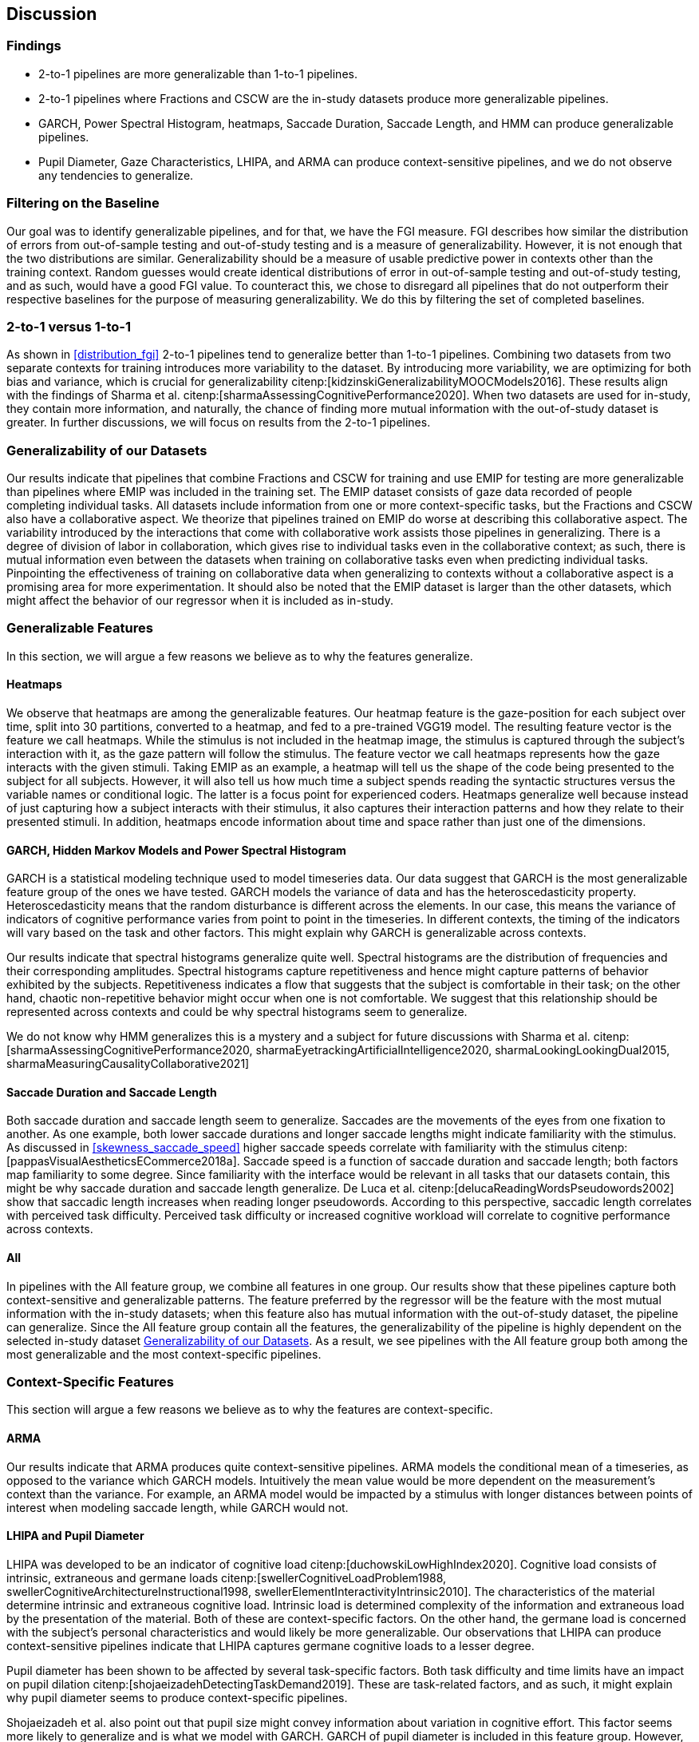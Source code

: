 [[discussion]]
== Discussion

=== Findings

- 2-to-1 pipelines are more generalizable than 1-to-1 pipelines.
- 2-to-1 pipelines where Fractions and CSCW are the in-study datasets produce more generalizable pipelines.
- GARCH, Power Spectral Histogram, heatmaps, Saccade Duration, Saccade Length, and HMM can produce generalizable pipelines.
- Pupil Diameter, Gaze Characteristics, LHIPA, and ARMA can produce context-sensitive pipelines, and we do not observe any tendencies to generalize.

=== Filtering on the Baseline

Our goal was to identify generalizable pipelines, and for that, we have the FGI measure.
FGI describes how similar the distribution of errors from out-of-sample testing and out-of-study testing and is a measure of generalizability.
However, it is not enough that the two distributions are similar.
Generalizability should be a measure of usable predictive power in contexts other than the training context.
Random guesses would create identical distributions of error in out-of-sample testing and out-of-study testing, and as such, would have a good FGI value.
To counteract this, we chose to disregard all pipelines that do not outperform their respective baselines for the purpose of measuring generalizability.
We do this by filtering the set of completed baselines.

=== 2-to-1 versus 1-to-1

As shown in xref:distribution_fgi[] 2-to-1 pipelines tend to generalize better than 1-to-1 pipelines.
Combining two datasets from two separate contexts for training introduces more variability to the dataset.
By introducing more variability, we are optimizing for both bias and variance, which is crucial for generalizability citenp:[kidzinskiGeneralizabilityMOOCModels2016].
These results align with the findings of Sharma et al. citenp:[sharmaAssessingCognitivePerformance2020].
When two datasets are used for in-study, they contain more information, and naturally, the chance of finding more mutual information with the out-of-study dataset is greater.
In further discussions, we will focus on results from the 2-to-1 pipelines.

[[generalizability_of_our_datasets]]
=== Generalizability of our Datasets

Our results indicate that pipelines that combine Fractions and CSCW for training and use EMIP for testing are more generalizable than pipelines where EMIP was included in the training set.
The EMIP dataset consists of gaze data recorded of people completing individual tasks.
All datasets include information from one or more context-specific tasks, but the Fractions and CSCW also have a collaborative aspect.
We theorize that pipelines trained on EMIP do worse at describing this collaborative aspect.
The variability introduced by the interactions that come with collaborative work assists those pipelines in generalizing.
There is a degree of division of labor in collaboration, which gives rise to individual tasks even in the collaborative context; as such, there is mutual information even between the datasets when training on collaborative tasks even when predicting individual tasks.
Pinpointing the effectiveness of training on collaborative data when generalizing to contexts without a collaborative aspect is a promising area for more experimentation.
It should also be noted that the EMIP dataset is larger than the other datasets, which might affect the behavior of our regressor when it is included as in-study.

=== Generalizable Features

In this section, we will argue a few reasons we believe as to why the features generalize.

==== Heatmaps

We observe that heatmaps are among the generalizable features.
Our heatmap feature is the gaze-position for each subject over time, split into 30 partitions, converted to a heatmap, and fed to a pre-trained VGG19 model.
The resulting feature vector is the feature we call heatmaps.
While the stimulus is not included in the heatmap image, the stimulus is captured through the subject's interaction with it, as the gaze pattern will follow the stimulus.
The feature vector we call heatmaps represents how the gaze interacts with the given stimuli. Taking EMIP as an example, a heatmap will tell us the shape of the code being presented to the subject for all subjects.
However,  it will also tell us how much time a subject spends reading the syntactic structures versus the variable names or conditional logic.
The latter is a focus point for experienced coders.
Heatmaps generalize well because instead of just capturing how a subject interacts with their stimulus, it also captures their interaction patterns and how they relate to their presented stimuli.
In addition, heatmaps encode information about time and space rather than just one of the dimensions.

==== GARCH, Hidden Markov Models and Power Spectral Histogram

GARCH is a statistical modeling technique used to model timeseries data.
Our data suggest that GARCH is the most generalizable feature group of the ones we have tested.
GARCH models the variance of data and has the heteroscedasticity property.
Heteroscedasticity means that the random disturbance is different across the elements.
In our case, this means the variance of indicators of cognitive performance varies from point to point in the timeseries.
In different contexts, the timing of the indicators will vary based on the task and other factors.
This might explain why GARCH is generalizable across contexts.

Our results indicate that spectral histograms generalize quite well.
Spectral histograms are the distribution of frequencies and their corresponding amplitudes.
Spectral histograms capture repetitiveness and hence might capture patterns of behavior exhibited by the subjects.
Repetitiveness indicates a flow that suggests that the subject is comfortable in their task; on the other hand, chaotic non-repetitive behavior might occur when one is not comfortable.
We suggest that this relationship should be represented across contexts and could be why spectral histograms seem to generalize.

We do not know why HMM generalizes this is a mystery and a subject for future discussions with Sharma et al. citenp:[sharmaAssessingCognitivePerformance2020, sharmaEyetrackingArtificialIntelligence2020, sharmaLookingLookingDual2015, sharmaMeasuringCausalityCollaborative2021]

==== Saccade Duration and Saccade Length

Both saccade duration and saccade length seem to generalize.
Saccades are the movements of the eyes from one fixation to another.
As one example, both lower saccade durations and longer saccade lengths might indicate familiarity with the stimulus.
As discussed in xref:skewness_saccade_speed[] higher saccade speeds correlate with familiarity with the stimulus citenp:[pappasVisualAestheticsECommerce2018a].
Saccade speed is a function of saccade duration and saccade length; both factors map familiarity to some degree.
Since familiarity with the interface would be relevant in all tasks that our datasets contain, this might be why saccade duration and saccade length generalize.
De Luca et al. citenp:[delucaReadingWordsPseudowords2002] show that saccadic length increases when reading longer pseudowords.
According to this perspective, saccadic length correlates with perceived task difficulty.
Perceived task difficulty or increased cognitive workload will correlate to cognitive performance across contexts.

==== All

In pipelines with the All feature group, we combine all features in one group.
Our results show that these pipelines capture both context-sensitive and generalizable patterns.
The feature preferred by the regressor will be the feature with the most mutual information with the in-study datasets; when this feature also has mutual information with the out-of-study dataset, the pipeline can generalize.
Since the All feature group contain all the features, the generalizability of the pipeline is highly dependent on the selected in-study dataset xref:generalizability_of_our_datasets[].
As a result, we see pipelines with the All feature group both among the most generalizable and the most context-specific pipelines.

=== Context-Specific Features

This section will argue a few reasons we believe as to why the features are context-specific.

[[discuss_arma]]
==== ARMA

Our results indicate that ARMA produces quite context-sensitive pipelines.
ARMA models the conditional mean of a timeseries, as opposed to the variance which GARCH models.
Intuitively the mean value would be more dependent on the measurement's context than the variance.
For example, an ARMA model would be impacted by a stimulus with longer distances between points of interest when modeling saccade length, while GARCH would not.

====  LHIPA and Pupil Diameter

LHIPA was developed to be an indicator of cognitive load citenp:[duchowskiLowHighIndex2020].
Cognitive load consists of intrinsic, extraneous and germane loads citenp:[swellerCognitiveLoadProblem1988, swellerCognitiveArchitectureInstructional1998, swellerElementInteractivityIntrinsic2010].
The characteristics of the material determine intrinsic and extraneous cognitive load.
Intrinsic load is determined complexity of the information and extraneous load by the presentation of the material.
Both of these are context-specific factors.
On the other hand, the germane load is concerned with the subject's personal characteristics and would likely be more generalizable.
Our observations that LHIPA can produce context-sensitive pipelines indicate that LHIPA captures germane cognitive loads to a lesser degree.

Pupil diameter has been shown to be affected by several task-specific factors.
Both task difficulty and time limits have an impact on pupil dilation citenp:[shojaeizadehDetectingTaskDemand2019].
These are task-related factors, and as such, it might explain why pupil diameter seems to produce context-specific pipelines.

Shojaeizadeh et al. also point out that pupil size might convey information about variation in cognitive effort.
This factor seems more likely to generalize and is what we model with GARCH.
GARCH of pupil diameter is included in this feature group.
However, the group primarily consists of features that model the mean of pupil diameter.

==== Gaze Characteristics

Gaze Characteristics is the group of features that are interpreted directly from the eye-tracking data and are not subject to additional signal processing.
The feature group tries to encapsulate different strategies for interacting with the stimulus.
The information processing ratio represents the tendency to skim text versus more focused reading.
A skimming or focused reading strategy might be more appropriate for a specific task, which might be why this indicates context-specificity.
However, this is not an entirely specific trait.
There might be some skill involved in picking the correct strategy when presented with a stimulus, and greater familiarity might lead to a faster transition to focused reading.

Entropy models the spread of the gaze over the stimulus, which might model the generalizable aspect of focus; however, it is also affected by the task design.
The verticality of saccades is also certainly context-specific as it relies heavily on the nature of and how the stimulus is organized.


=== Limitations and Further Work

In xref:study_contexts[], we outline how we believe our datasets are representative of a significant portion of human cognition.
However, it would be presumptuous to say that three datasets from three different contexts could represent all of the cognitive processes.
Our goal has been to generalize between our three contexts, and we believe that our methods provide meaningful insights into how our one could create generalizable features for other contexts.
We do not mean to say that our features will generalize to any context.
Nevertheless, this is a first step that provides evidence on how gaze-related features provide a certain level of generalizability across three distinct and commonly employed contexts.

Our results show some indications that datasets from individual tasks generalize poorly to contexts that include collaborative work.
Had individual work been better represented in our data, we might be able to say more about how individual tasks generalize in general.
Ideally, we should have had at least one more dataset for individual tasks.

Our work assumes that cognitive performance can be characterized by labels in our datasets and represented in gaze data.
For our approach, we need an object, quantifiable, metric to assess cognitive performance, but as with many other things in cognition, the reality is likely more complex.

For complete external repeatability, we would ideally publish the data we used to perform our experiments.
However, the scope of our thesis project was such that it would be impossible to gather our own data to perform the analyses we have performed.
As a result, we had to turn to generous researchers who allowed us to work with their data, which means that the data is not ours to share.

Due to the considerable effort put into creating our experimental platform, it would be possible to expand the different pipeline components we test greatly.
In our work, we tested 22 features in 12 feature groups, three datasets in 9 combinations, two methods for reducing the feature space, and a single ensemble classifier.
While our tested features are quite exhaustive, we limited how many feature-space reduction methods we worked with and tested only a single ensemble classifier.
It would be possible to investigate the effects of other variants of these pipeline components on generalizability in further work.

While we can identify feature groups that can produce generalizable pipelines, we do not know how the individual features in each group affect the generalizability.
It is also likely that combinations of features from different groups would create very generalizable pipelines.

The Hidden Markov Models (HMM) are included in the top 10 most generalizable and the top 10 most context-specific pipelines.
That HMMs generalize seems counter-intuitive, especially given that ARMA does not generalize (see xref:discuss_arma[]).
At its core, the transition matrix of HMM represents a discrete version of ARMA.
ARMA models how previous values in a timeseries affect the current value, while HMMs describe how previous states affect the current state.
What dataset was used might be a significant contributing factor to why HMMs either generalize or exhibit context-specificity; However, more research is needed to draw any conclusions.
